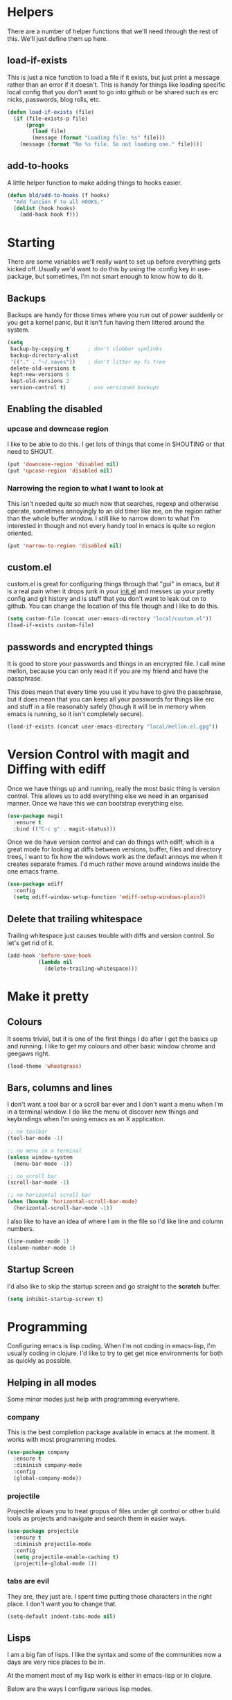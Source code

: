 * Helpers

  There are a number of helper functions that we'll need through the
  rest of this. We'll just define them up here.

** load-if-exists

   This is just a nice function to load a file if it exists, but just
   print a message rather than an error if it doesn't. This is handy
   for things like loading specific local config that you don't want
   to go into github or be shared such as erc nicks, passwords, blog
   rolls, etc.

   #+BEGIN_SRC emacs-lisp
     (defun load-if-exists (file)
       (if (file-exists-p file)
           (progn
             (load file)
             (message (format "Loading file: %s" file)))
         (message (format "No %s file. So not loading one." file))))
   #+END_SRC

** add-to-hooks

   A little helper function to make adding things to hooks easier.

   #+BEGIN_SRC emacs-lisp
     (defun bld/add-to-hooks (f hooks)
       "Add funcion F to all HOOKS."
       (dolist (hook hooks)
         (add-hook hook f)))
   #+END_SRC

* Starting

  There are some variables we'll really want to set up before
  everything gets kicked off. Usually we'd want to do this by using
  the :config key in use-package, but sometimes, I'm not smart enough
  to know how to do it.

** Backups

   Backups are handy for those times where you run out of power
   suddenly or you get a kernel panic, but it isn't fun having them
   littered around the system.

   #+BEGIN_SRC emacs-lisp
     (setq
      backup-by-copying t      ; don't clobber symlinks
      backup-directory-alist
      '(("." . "~/.saves"))    ; don't litter my fs tree
      delete-old-versions t
      kept-new-versions 6
      kept-old-versions 2
      version-control t)       ; use versioned backups
   #+END_SRC

** Enabling the disabled

*** upcase and downcase region

    I like to be able to do this. I get lots of things that come in
    SHOUTING or that need to SHOUT.

    #+BEGIN_SRC emacs-lisp
      (put 'downcase-region 'disabled nil)
      (put 'upcase-region 'disabled nil)
    #+END_SRC

*** Narrowing the region to what I want to look at

    This isn't needed quite so much now that searches, regexp and
    otherwise operate, sometimes annoyingly to an old timer like me, on
    the region rather than the whole buffer window. I still like to
    narrow down to what I'm interested in though and not every handy
    tool in emacs is quite so region oriented.

    #+BEGIN_SRC emacs-lisp
      (put 'narrow-to-region 'disabled nil)
    #+END_SRC

** custom.el

   custom.el is great for configuring things through that "gui" in
   emacs, but it is a real pain when it drops junk in your [[../init.el][init.el]] and
   messes up your pretty config and git history and is stuff that you
   don't want to leak out on to github. You can change the location of
   this file though and I like to do this.

   #+BEGIN_SRC emacs-lisp
     (setq custom-file (concat user-emacs-directory "local/custom.el"))
     (load-if-exists custom-file)
   #+END_SRC

** passwords and encrypted things

   It is good to store your passwords and things in an encrypted
   file. I call mine mellon, because you can only read it if you are
   my friend and have the passphrase.

   This does mean that every time you use it you have to give the
   passphrase, but it does mean that you can keep all your passwords
   for things like erc and stuff in a file reasonably safely (though
   it will be in memory when emacs is running, so it isn't completely
   secure).

   #+BEGIN_SRC emacs-lisp
     (load-if-exists (concat user-emacs-directory "local/mellon.el.gpg"))
   #+END_SRC

* Version Control with magit and Diffing with ediff

  Once we have things up and running, really the most basic thing is
  version control. This allows us to add everything else we need in an
  organised manner. Once we have this we can bootstrap everything
  else.

  #+BEGIN_SRC emacs-lisp
    (use-package magit
      :ensure t
      :bind (("C-c g" . magit-status)))
  #+END_SRC

  Once we do have version control and can do things with ediff, which
  is a great mode for looking at diffs between versions, buffer, files
  and directory trees, I want to fix how the windows work as the
  default annoys me when it creates separate frames. I'd much rather
  move around windows inside the one emacs frame.

  #+BEGIN_SRC emacs-lisp
    (use-package ediff
      :config
      (setq ediff-window-setup-function 'ediff-setup-windows-plain))
  #+END_SRC

** Delete that trailing whitespace

   Trailing whitespace just causes trouble with diffs and version
   control. So let's get rid of it.

   #+BEGIN_SRC emacs-lisp
     (add-hook 'before-save-hook
               (lambda nil
                 (delete-trailing-whitespace)))
   #+END_SRC

* Make it pretty

** Colours

   It seems trivial, but it is one of the first things I do after I
   get the basics up and running. I like to get my colours and other
   basic window chrome and geegaws right.

   #+BEGIN_SRC emacs-lisp
     (load-theme 'wheatgrass)
   #+END_SRC

** Bars, columns and lines

   I don't want a tool bar or a scroll bar ever and I don't want a
   menu when I'm in a terminal window.  I do like the menu ot discover
   new things and keybindings when I'm using emacs as an X
   application.

   #+BEGIN_SRC emacs-lisp
     ;; no toolbar
     (tool-bar-mode -1)

     ;; no menu in a terminal
     (unless window-system
       (menu-bar-mode -1))

     ;; no scroll bar
     (scroll-bar-mode -1)

     ;; no horizontal scroll bar
     (when (boundp 'horizontal-scroll-bar-mode)
       (horizontal-scroll-bar-mode -1))
   #+END_SRC

   I also like to have an idea of where I am in the file so I'd like
   line and column numbers.

   #+BEGIN_SRC emacs-lisp
     (line-number-mode 1)
     (column-number-mode 1)
   #+END_SRC
** Startup Screen

   I'd also like to skip the startup screen and go straight to the
   *scratch* buffer.

   #+BEGIN_SRC emacs-lisp
     (setq inhibit-startup-screen t)
   #+END_SRC

* Programming

  Configuring emacs is lisp coding. When I'm not coding in emacs-lisp,
  I'm usually coding in clojure. I'd like to try to get get nice
  environments for both as quickly as possible.

** Helping in all modes

   Some minor modes just help with programming everywhere.

*** company

    This is the best completion package available in emacs at the
    moment. It works with most programming modes.

    #+BEGIN_SRC emacs-lisp
      (use-package company
        :ensure t
        :diminish company-mode
        :config
        (global-company-mode))
    #+END_SRC

*** projectile

    Projectile allows you to treat gropus of files under git control
    or other build tools as projects and navigate and search them in
    easier ways.

    #+BEGIN_SRC emacs-lisp
      (use-package projectile
        :ensure t
        :diminish projectile-mode
        :config
        (setq projectile-enable-caching t)
        (projectile-global-mode 1))
    #+END_SRC

*** tabs are evil

    They are, they just are. I spent time putting those characters in
    the right place. I don't want you to change that.

    #+BEGIN_SRC emacs-lisp
      (setq-default indent-tabs-mode nil)
    #+END_SRC

** Lisps

   I am a big fan of lisps. I like the syntax and some of the
   communities now a days are very nice places to be in.

   At the moment most of my lisp work is either in emacs-lisp or in
   clojure.

   Below are the ways I configure various lisp modes.

*** Lisp Hooks

    There are a number of related lisp modes and I'd like to make a
    them behave the same (when that makes sense anyway).

    #+BEGIN_SRC emacs-lisp
      (defvar lisp-mode-hooks
        '(emacs-lisp-mode-hook lisp-mode-hook clojure-mode-hook))

      (defvar lisp-interaction-mode-hooks
        '(lisp-interaction-modes-hook cider-mode-hook cider-repl-mode-hook))
    #+END_SRC

**** Indent all the things... aggressively

     I love this mode when doing lisp stuff. It really makes it
     obvious when you don't have things balanced up and keeps your
     code tidy.

     #+BEGIN_SRC emacs-lisp
       (use-package aggressive-indent
         :ensure t
         :diminish aggressive-indent-mode
         :config (bld/add-to-hooks #'aggressive-indent-mode lisp-mode-hooks))
     #+END_SRC

**** eldoc so you know what is going on

     eldoc is another great little tip so that you can see what the
     signature is for the functions you are using.

     #+BEGIN_SRC emacs-lisp
       (use-package eldoc
         :diminish eldoc-mode
         :config (bld/add-to-hooks #'eldoc-mode
                                   (append lisp-mode-hooks lisp-interaction-mode-hooks)))
     #+END_SRC

**** paredit

     I *always* want my parens to match (except in text modes).

     #+BEGIN_SRC emacs-lisp
       (use-package paredit
         :ensure t
         :diminish paredit-mode
         :config (bld/add-to-hooks #'paredit-mode
                                   (append lisp-mode-hooks lisp-interaction-mode-hooks)))
     #+END_SRC

**** rainbow delimiters

     All of those delimeters should be pretty and give you a hint as
     to where they match.

     #+BEGIN_SRC emacs-lisp
       (use-package rainbow-delimiters
         :ensure t
         :diminish rainbow-delimiters
         :config (bld/add-to-hooks #'rainbow-delimiters-mode
                                   (append lisp-mode-hooks lisp-interaction-mode-hooks)))
     #+END_SRC

**** Paren matching

     Because you really need to see where those things match.

     #+BEGIN_SRC emacs-lisp
       (use-package paren
         :config (bld/add-to-hooks #'show-paren-mode
                                   (append lisp-mode-hooks lisp-interaction-mode-hooks)))
     #+END_SRC

*** clojure and CIDER

    Clojure is certainly my favorite lisp on the JVM and is the one I
    use most professionally, or at least the one I create code in that
    I ship to other people.

    #+BEGIN_SRC emacs-lisp
      (use-package clojure-mode
        :ensure t
        :defer t
        :mode (("\\.clj\\'" . clojure-mode)
               ("\\.edn\\'" . clojure-mode)))
    #+END_SRC

    CIDER is the mode that lets us connect to a REPL and evaluate code
    and do REPL Driven Development.

    #+BEGIN_SRC emacs-lisp
      (use-package cider
        :ensure t
        :defer t
        :config
        (setq cider-repl-history-file (concat user-emacs-directory "cider-history")
              cider-repl-history-size 1000
              cider-font-lock-dynamically '(macro core function var)
              cider-overlays-use-font-lock t
              cider-pprint-fn 'fipp
              cider-cljs-lein-repl "(do (use 'figwheel-sidecar.repl-api) (start-figwheel!) (cljs-repl))"))
    #+END_SRC

    clj-refactor lets us move a lot of things around and get less
    often used bits of syntax like ns declrations correct.

    #+BEGIN_SRC emacs-lisp
      (use-package clj-refactor
        :ensure t
        :defer t
        :config
        (defun my-clj-refactor-hook ()
          (message "Running cljr hook.")
          (clj-refactor-mode 1)
          (cljr-add-keybindings-with-prefix "C-c r"))
        (add-hook 'clojure-mode-hook 'my-clj-refactor-hook))
    #+END_SRC

* Text Modes

** Text Mode Basics

   If we are in a text mode we want flyspell and auto-fill-mode.

   #+BEGIN_SRC emacs-lisp
     (use-package flyspell
       :diminish flyspell-mode
       :config (add-hook 'text-mode-hook
                         (lambda () (flyspell-mode 1))))
   #+END_SRC

   auto-fill-mode & text-mode is a bit weird and I've really not found
   a way to make it play nicely with use-package they way I've done
   the other minor modes. So I've just gone old school here.

   #+BEGIN_SRC emacs-lisp
     (add-hook 'text-mode-hook
               (lambda ()
                 (auto-fill-mode 1)
                 (diminish auto-fill-function)))
   #+END_SRC

** Markdown

   Not everything is done in org-mode. Though perhaps it should be.

   #+BEGIN_SRC emacs-lisp
     (use-package markdown-mode
       :ensure t
       :mode (".md$" . gfm-mode))
   #+END_SRC

** org-mode

   This mode is so powerful, I like to program in it. :-D


*** org-gcal

    I'd like to have my Google Calendar events in org-mode agenda
    buffers. This isn't because I particularly like Google Calendar,
    but it is a convenient way to share my schedule with my
    colleagues, friends and customers.

    #+BEGIN_SRC emacs-lisp
      (use-package org-gcal
        :ensure t)
    #+END_SRC

*** org agenda

    These are the files that I currently need to keep an up to date
    integrated agenda.

    #+BEGIN_SRC emacs-lisp
      (setq org-agenda-files
            (append '("~/org/refile.org")
                    (mapcar 'cdr org-gcal-file-alist)))
      #+END_SRC

*** org agenda clock editing

    There are a lot of interesting things [[https://github.com/dfeich/org-clock-convenience][here]] about editing and
    tracking time in org-agenda files.

    #+BEGIN_SRC emacs-lisp
      (use-package org-clock-convenience
        :ensure t
        :config
        (defun dfeich/org-agenda-mode-fn ()
          (define-key org-agenda-mode-map
            (kbd "<S-up>") #'org-clock-convenience-timestamp-up)
          (define-key org-agenda-mode-map
            (kbd "<S-down>") #'org-clock-convenience-timestamp-down)
          (define-key org-agenda-mode-map
            (kbd "ø") #'org-clock-convenience-fill-gap)) ; AltGr-o
        (add-hook 'org-agenda-mode-hook #'dfeich/org-agenda-mode-fn))
    #+END_SRC

*** mailbox like rescheduling.

    mailbox is gone -- a victim of the M&A wars. We can still carry on
    with the ideas though due to the power of Free Software.

    #+BEGIN_SRC emacs-lisp
      (use-package orgbox
        :ensure t)
    #+END_SRC

*** org-journal

    When I'm not trying to actually follow a procedure around using
    org-mode for day to day stuff, I basically follow the pattern
    [[https://github.com/bastibe/][bastibe]] talks about [[https://github.com/bastibe/org-journal][here]].

    I've tried gtd things, deft, using org-capture and refile and I've
    never really stuck with any of them. The one that did work very
    well for me was the predecessor to org-mode [[https://www.emacswiki.org/emacs/PlannerMode][planner-mode]].

    #+BEGIN_SRC emacs-lisp
      (use-package org-journal
        :ensure t
        :bind (("C-c j" . org-journal-new-entry))
        :init
        (setq org-journal-dir "~/org/journal/")
        (add-to-list 'org-agenda-files "~/org/journal/")
        (setq org-agenda-file-regexp "\\`[^.].*\\.org'\\|[0-9]+")
        (add-to-list 'auto-mode-alist '("org/journal" . org-mode)))
    #+END_SRC

*** org-mode tweaks

    There a soooo many things to configure in org-mode. Here are some
    of the ones that are core to me.

    #+BEGIN_SRC emacs-lisp
      (eval-after-load "org"
        '(progn (setq org-log-done 'note)         ; log when we finish things
                (setq org-log-into-drawer t) ; put log into the drawer
                (setq org-clock-persist 'history)
                (org-clock-persistence-insinuate) ; keep the clock history
                (appt-activate 1))) ; shout when we have appts

      (global-set-key (kbd "C-c a") 'org-agenda)

    #+END_SRC

* Other Modes

** ido and smex

   I just want to use this everywhere. I've tried using helm before
   for a similar purpose and while it is really good I found it a bit
   too intrusive. This might be because I am interface damaged from
   years of using emacs, but this is my config if you want to go wild
   with helm, then create your own. ;-)

   #+BEGIN_SRC emacs-lisp
     (use-package smex
       :ensure t
       :bind (("M-x" . smex))
       :config (smex-initialize))  ; smart meta-x (use IDO in minibuffer)

     (use-package ido
       :ensure t
       :demand t
       :bind (("C-x b" . ido-switch-buffer))
       :config (ido-mode 1)
       (setq ido-create-new-buffer 'always  ; don't confirm when creating new buffers
             ido-enable-flex-matching t     ; fuzzy matching
             ido-everywhere t  ; tbd
             ido-case-fold t)) ; ignore case

     (use-package ido-ubiquitous
       :ensure t
       :config (ido-ubiquitous-mode 1))

     (use-package flx-ido
       :ensure t
       :config (flx-ido-mode 1))

     (use-package ido-vertical-mode
       :ensure t
       :config (ido-vertical-mode 1))
   #+END_SRC

** ibuffer

   I've never used ibuffer much before, but many people swear by it
   (rather than at it). I've tried it now and it looks good. So let's
   rebind C-x C-b.

   #+BEGIN_SRC emacs-lisp
     (global-set-key (kbd "C-x C-b") 'ibuffer)
   #+END_SRC

** Moving windows and buffers

   I like to be able to move windows and buffers around quickly and
   for the keys to be quite similar.

   #+BEGIN_SRC emacs-lisp
     (use-package buffer-move
       :ensure t
       :bind (([M-s-up] . windmove-up)
              ([M-s-down] . windmove-down)
              ([M-s-right] . windmove-right)
              ([M-s-left] . windmove-left)
              ([s-up] . buf-move-up)
              ([s-down] . buf-move-down)
              ([s-right] . buf-move-right)
              ([s-left] . buf-move-left)))
   #+END_SRC

** yasnippet

   Yet another snippet package, but this one is pretty good so we'll
   use it.

   #+BEGIN_SRC emacs-lisp
     (use-package yasnippet
       :ensure t
       :defer t
       :config (yas-global-mode 1))
   #+END_SRC

** password store

   As said in the header of the mode:

   "This package provides functions for working with pass ("the
   standard Unix password manager")."


   #+BEGIN_SRC emacs-lisp
     (use-package password-store
       :ensure t)
   #+END_SRC

** irc/slack and erc stuff

   erc can be used for irc and as a slack client. It needs a few
   things to make it a bit nicer even though it is actually pretty
   good out of the box.

   #+BEGIN_SRC emacs-lisp
     (use-package erc-colorize
       :ensure t
       :defer t
       :config (erc-colorize-mode 1))
   #+END_SRC

** pivotal tracker

   I've tried managing the whole team using org-mode. Even when there
   were only 4 of us and 3 of us were regular emacs users it didn't
   work. It was a lovely idea and I'll give something similar another
   crack.

   For now, we've gone full hipster with [[http://pivotaltracker.com][Pivotal Tracker]].

   #+BEGIN_SRC emacs-lisp
     (use-package pivotal-tracker
       :ensure t)
   #+END_SRC

** twittering-mode

   I have been accused by many ([[http://twitter.com/rrees][Robert Rees]] and [[http://twitter.com/cluttercup][Jane Dickson]] to name
   but two) of being constantly on twitter. This is mostly fair. I'm
   curious to see the revision history of this file and see if I
   change this description before I declare .emacs bankruptcy again.

   The best twitter client I've found is twittering-mode.

   #+BEGIN_SRC emacs-lisp
     (use-package twittering-mode
       :ensure t
       :defer t
       :bind (([M-f6] . twittering-update-status-interactive))
       :config (setq twittering-url-show-status nil
                     twittering-icon-mode 1
                     twittering-use-icon-storage t
                     twittering-use-master-password t
                     twittering-initial-timeline-spec-string
                     '("otfrom/people-i-know"
                       ":replies"
                       ":direct_messages")
                     twittering-timer-interval (* 60 30))
       (add-hook 'twittering-edit-mode-hook
                 (lambda () (ispell-minor-mode) (flyspell-mode))))
   #+END_SRC

** Emojis

   Just the unicode and github ones really. I like the ascii ones as
   they are :-) .

   #+BEGIN_SRC emacs-lisp
     (use-package emojify
       :ensure t
       :defer t
       :config (add-hook 'after-init-hook #'global-emojify-mode))
   #+END_SRC

** What is the weather?

   This probably falls under "more stupid emacs tricks", but who
   wouldn't want to to see the weather in emacs?

   #+BEGIN_SRC emacs-lisp
     (use-package wttrin
       :ensure t
       :commands (wttrin)
       :init
       (setq wttrin-default-cities '("London"
                                     "Belfast")))
   #+END_SRC

* Finishing

** Finis

   I should really come up with better exhortations than this. The
   stuff that Sam Aaron has in emacs-live I actually find quite
   inspirational. cider.el has similar, though more specifically
   clojurian things to say that I quite like as well.

   However, I've always expected that any sufficiently advanced lisp
   system has probably gained sentience. I think Emacs probably
   qualifies for that.

   Therefore, let's sign off as so...

   #+BEGIN_SRC emacs-lisp
     (message "Cogito ergo sum.")
   #+END_SRC
